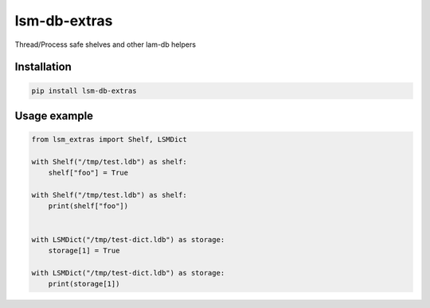 lsm-db-extras
=============

.. image:: https://coveralls.io/repos/github/mosquito/lsm-db-extras/badge.svg?branch=master
    :target: https://coveralls.io/github/mosquito/lsm-db-extras
    :alt: Coveralls

.. image:: https://cloud.drone.io/api/badges/mosquito/lsm-db-extras/status.svg
    :target: https://cloud.drone.io/mosquito/lsm-db-extras/
    :alt: Drone CI

.. image:: https://img.shields.io/pypi/v/lsm-db-extras.svg
    :target: https://pypi.python.org/pypi/lsm-db-extras/
    :alt: Latest Version

.. image:: https://img.shields.io/pypi/wheel/lsm-db-extras.svg
    :target: https://pypi.python.org/pypi/lsm-db-extras/

.. image:: https://img.shields.io/pypi/pyversions/lsm-db-extras.svg
    :target: https://pypi.python.org/pypi/lsm-db-extras/

.. image:: https://img.shields.io/pypi/l/lsm-db-extras.svg
    :target: https://pypi.python.org/pypi/lsm-db-extras/


Thread/Process safe shelves and other lam-db helpers


Installation
------------

.. code-block:: shell

    pip install lsm-db-extras


Usage example
-------------

.. code-block:: python


    from lsm_extras import Shelf, LSMDict

    with Shelf("/tmp/test.ldb") as shelf:
        shelf["foo"] = True

    with Shelf("/tmp/test.ldb") as shelf:
        print(shelf["foo"])


    with LSMDict("/tmp/test-dict.ldb") as storage:
        storage[1] = True

    with LSMDict("/tmp/test-dict.ldb") as storage:
        print(storage[1])
